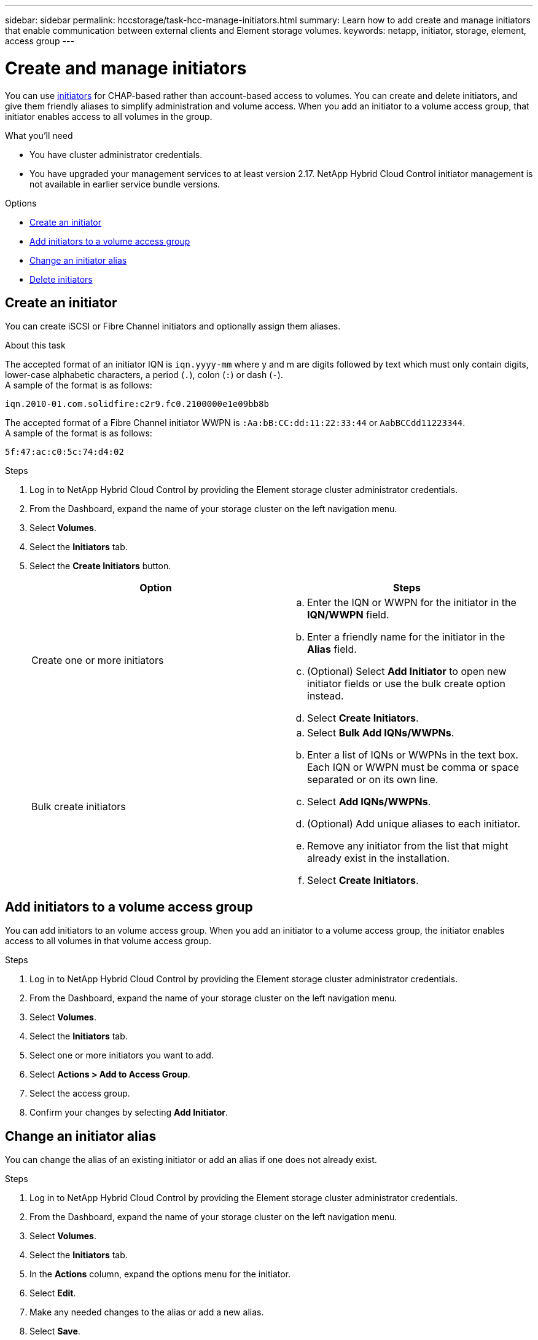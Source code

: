 ---
sidebar: sidebar
permalink: hccstorage/task-hcc-manage-initiators.html
summary: Learn how to add create and manage initiators that enable communication between external clients and Element storage volumes.
keywords: netapp, initiator, storage, element, access group
---

= Create and manage initiators

:hardbreaks:
:nofooter:
:icons: font
:linkattrs:
:imagesdir: ../media/

[.lead]
You can use link:concepts/concept_solidfire_concepts_initiators.html[initiators] for CHAP-based rather than account-based access to volumes. You can create and delete initiators, and give them friendly aliases to simplify administration and volume access. When you add an initiator to a volume access group, that initiator enables access to all volumes in the group.

.What you'll need

* You have cluster administrator credentials.
* You have upgraded your management services to at least version 2.17. NetApp Hybrid Cloud Control initiator management is not available in earlier service bundle versions.

.Options
* <<Create an initiator>>
* <<Add initiators to a volume access group>>
* <<Change an initiator alias>>
* <<Delete initiators>>

== Create an initiator
You can create iSCSI or Fibre Channel initiators and optionally assign them aliases.

.About this task
The accepted format of an initiator IQN is `iqn.yyyy-mm` where y and m are digits followed by text which must only contain digits, lower-case alphabetic characters, a period (`.`), colon (`:`) or dash (`-`).
A sample of the format is as follows:

----
iqn.2010-01.com.solidfire:c2r9.fc0.2100000e1e09bb8b
----
The accepted format of a Fibre Channel initiator WWPN is `:Aa:bB:CC:dd:11:22:33:44` or `AabBCCdd11223344`.
A sample of the format is as follows:

----
5f:47:ac:c0:5c:74:d4:02
----

.Steps

. Log in to NetApp Hybrid Cloud Control by providing the Element storage cluster administrator credentials.
. From the Dashboard, expand the name of your storage cluster on the left navigation menu.
. Select *Volumes*.
. Select the *Initiators* tab.
. Select the *Create Initiators* button.
+
|===
| Option | Steps

| Create one or more initiators
a|.. Enter the IQN or WWPN for the initiator in the *IQN/WWPN* field.
.. Enter a friendly name for the initiator in the *Alias* field.
.. (Optional) Select *Add Initiator* to open new initiator fields or use the bulk create option instead.
.. Select *Create Initiators*.

| Bulk create initiators
a|.. Select *Bulk Add IQNs/WWPNs*.
.. Enter a list of IQNs or WWPNs in the text box. Each IQN or WWPN must be comma or space separated or on its own line.
.. Select *Add IQNs/WWPNs*.
.. (Optional) Add unique aliases to each initiator.
.. Remove any initiator from the list that might already exist in the installation.
.. Select *Create Initiators*.
|===

== Add initiators to a volume access group
You can add initiators to an volume access group. When you add an initiator to a volume access group, the initiator enables access to all volumes in that volume access group.

.Steps
. Log in to NetApp Hybrid Cloud Control by providing the Element storage cluster administrator credentials.
. From the Dashboard, expand the name of your storage cluster on the left navigation menu.
. Select *Volumes*.
. Select the *Initiators* tab.
. Select one or more initiators you want to add.
. Select *Actions > Add to Access Group*.
. Select the access group.
. Confirm your changes by selecting *Add Initiator*.

== Change an initiator alias
You can change the alias of an existing initiator or add an alias if one does not already exist.

.Steps

. Log in to NetApp Hybrid Cloud Control by providing the Element storage cluster administrator credentials.
. From the Dashboard, expand the name of your storage cluster on the left navigation menu.
. Select *Volumes*.
. Select the *Initiators* tab.
. In the *Actions* column, expand the options menu for the initiator.
. Select *Edit*.
. Make any needed changes to the alias or add a new alias.
. Select *Save*.

== Delete initiators
You can delete one or more initiators. When you delete an initiator, the system removes it from any associated volume access group. Any connections using the initiator remain valid until the connection is reset.

.Steps

. Log in to NetApp Hybrid Cloud Control by providing the Element storage cluster administrator credentials.
. From the Dashboard, expand the name of your storage cluster on the left navigation menu.
. Select *Volumes*.
. Select the *Initiators* tab.
. Delete one or more initiators:
.. Select one or more initiators you want to delete.
.. Select *Actions > Delete*.
.. Confirm the delete operation and select *Yes*.

[discrete]
== Find more information
* link:concepts/concept_solidfire_concepts_initiators.html[Learn about initiators]
* link:concepts/concept_solidfire_concepts_volume_access_groups.html[Learn about volume access groups]
* https://docs.netapp.com/us-en/vcp/index.html[NetApp Element Plug-in for vCenter Server^]
* https://www.netapp.com/data-storage/solidfire/documentation[SolidFire and Element Resources page^]
